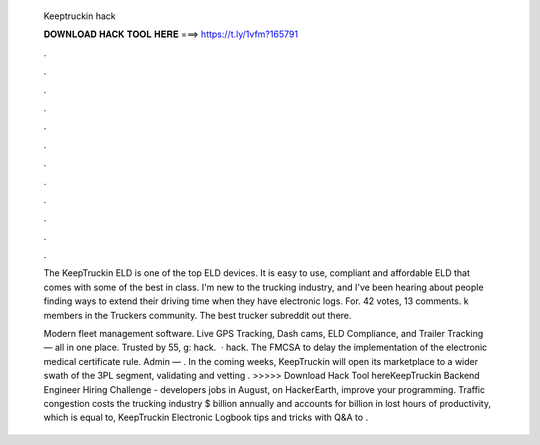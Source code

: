   Keeptruckin hack
  
  
  
  𝐃𝐎𝐖𝐍𝐋𝐎𝐀𝐃 𝐇𝐀𝐂𝐊 𝐓𝐎𝐎𝐋 𝐇𝐄𝐑𝐄 ===> https://t.ly/1vfm?165791
  
  
  
  .
  
  
  
  .
  
  
  
  .
  
  
  
  .
  
  
  
  .
  
  
  
  .
  
  
  
  .
  
  
  
  .
  
  
  
  .
  
  
  
  .
  
  
  
  .
  
  
  
  .
  
  The KeepTruckin ELD is one of the top ELD devices. It is easy to use, compliant and affordable ELD that comes with some of the best in class. I'm new to the trucking industry, and I've been hearing about people finding ways to extend their driving time when they have electronic logs. For. 42 votes, 13 comments. k members in the Truckers community. The best trucker subreddit out there.
  
  Modern fleet management software. Live GPS Tracking, Dash cams, ELD Compliance, and Trailer Tracking — all in one place. Trusted by 55, g: hack.  · hack. The FMCSA to delay the implementation of the electronic medical certificate rule. Admin — . In the coming weeks, KeepTruckin will open its marketplace to a wider swath of the 3PL segment, validating and vetting . >>>>> Download Hack Tool hereKeepTruckin Backend Engineer Hiring Challenge - developers jobs in August, on HackerEarth, improve your programming. Traffic congestion costs the trucking industry $ billion annually and accounts for billion in lost hours of productivity, which is equal to, KeepTruckin Electronic Logbook tips and tricks with Q&A to .

